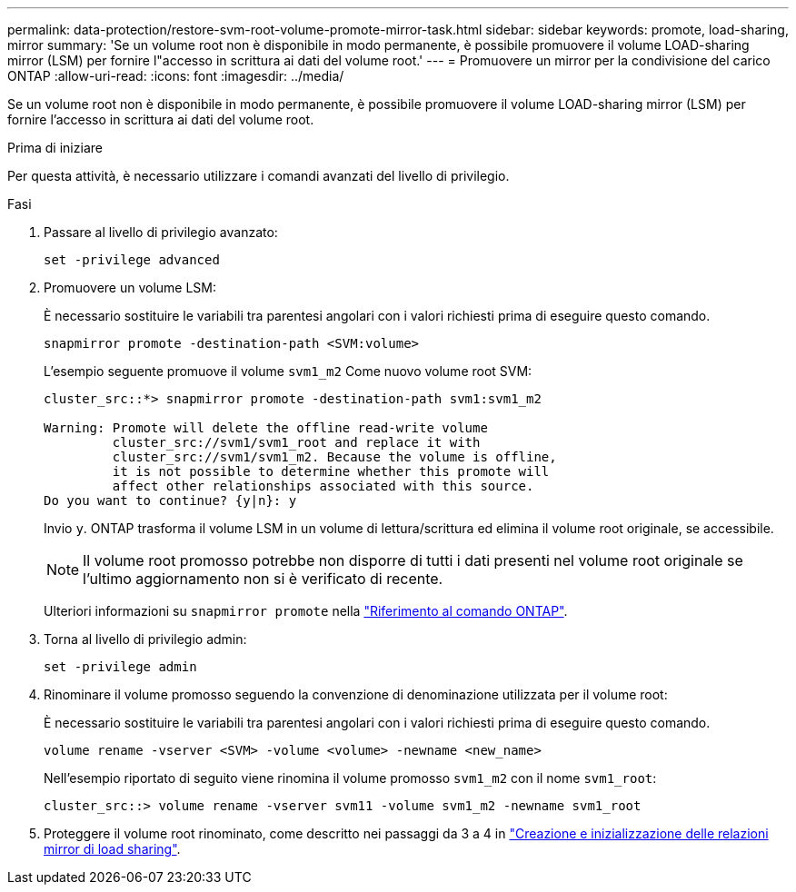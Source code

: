 ---
permalink: data-protection/restore-svm-root-volume-promote-mirror-task.html 
sidebar: sidebar 
keywords: promote, load-sharing, mirror 
summary: 'Se un volume root non è disponibile in modo permanente, è possibile promuovere il volume LOAD-sharing mirror (LSM) per fornire l"accesso in scrittura ai dati del volume root.' 
---
= Promuovere un mirror per la condivisione del carico ONTAP
:allow-uri-read: 
:icons: font
:imagesdir: ../media/


[role="lead"]
Se un volume root non è disponibile in modo permanente, è possibile promuovere il volume LOAD-sharing mirror (LSM) per fornire l'accesso in scrittura ai dati del volume root.

.Prima di iniziare
Per questa attività, è necessario utilizzare i comandi avanzati del livello di privilegio.

.Fasi
. Passare al livello di privilegio avanzato:
+
[source, cli]
----
set -privilege advanced
----
. Promuovere un volume LSM:
+
È necessario sostituire le variabili tra parentesi angolari con i valori richiesti prima di eseguire questo comando.

+
[source, cli]
----
snapmirror promote -destination-path <SVM:volume>
----
+
L'esempio seguente promuove il volume `svm1_m2` Come nuovo volume root SVM:

+
[listing]
----
cluster_src::*> snapmirror promote -destination-path svm1:svm1_m2

Warning: Promote will delete the offline read-write volume
         cluster_src://svm1/svm1_root and replace it with
         cluster_src://svm1/svm1_m2. Because the volume is offline,
         it is not possible to determine whether this promote will
         affect other relationships associated with this source.
Do you want to continue? {y|n}: y
----
+
Invio `y`. ONTAP trasforma il volume LSM in un volume di lettura/scrittura ed elimina il volume root originale, se accessibile.

+
[NOTE]
====
Il volume root promosso potrebbe non disporre di tutti i dati presenti nel volume root originale se l'ultimo aggiornamento non si è verificato di recente.

====
+
Ulteriori informazioni su `snapmirror promote` nella link:https://docs.netapp.com/us-en/ontap-cli/snapmirror-promote.html["Riferimento al comando ONTAP"^].

. Torna al livello di privilegio admin:
+
[source, cli]
----
set -privilege admin
----
. Rinominare il volume promosso seguendo la convenzione di denominazione utilizzata per il volume root:
+
È necessario sostituire le variabili tra parentesi angolari con i valori richiesti prima di eseguire questo comando.

+
[source, cli]
----
volume rename -vserver <SVM> -volume <volume> -newname <new_name>
----
+
Nell'esempio riportato di seguito viene rinomina il volume promosso `svm1_m2` con il nome `svm1_root`:

+
[listing]
----
cluster_src::> volume rename -vserver svm11 -volume svm1_m2 -newname svm1_root
----
. Proteggere il volume root rinominato, come descritto nei passaggi da 3 a 4 in link:create-load-sharing-mirror-task.html["Creazione e inizializzazione delle relazioni mirror di load sharing"].

